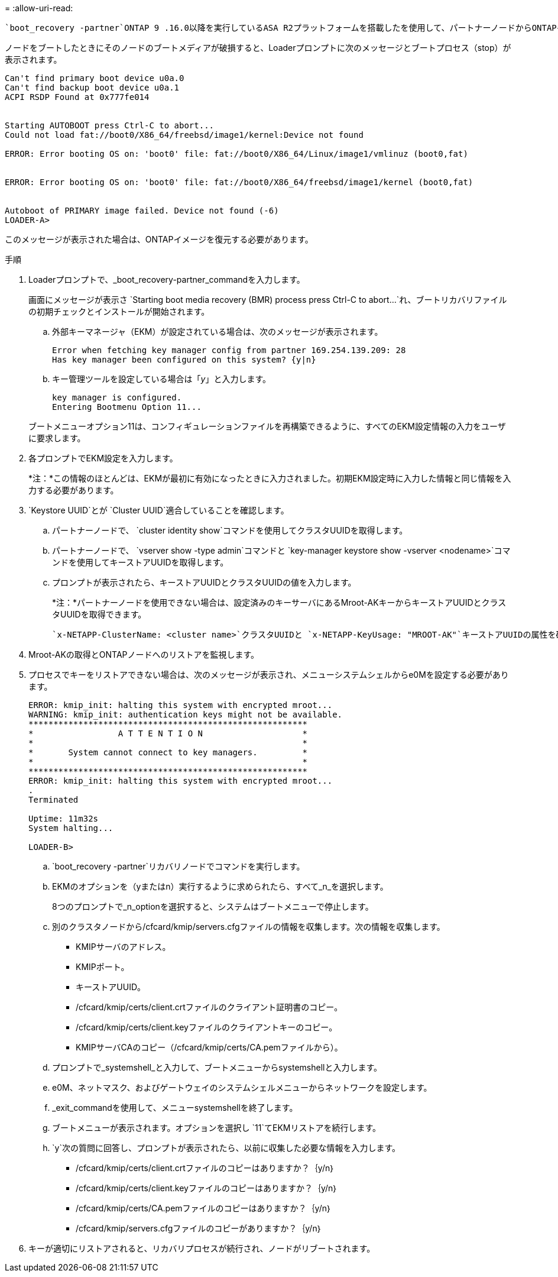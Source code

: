 = 
:allow-uri-read: 


 `boot_recovery -partner`ONTAP 9 .16.0以降を実行しているASA R2プラットフォームを搭載したを使用して、パートナーノードからONTAPイメージ（ブートメディアリカバリ）をリストアできます。

ノードをブートしたときにそのノードのブートメディアが破損すると、Loaderプロンプトに次のメッセージとブートプロセス（stop）が表示されます。

....

Can't find primary boot device u0a.0
Can't find backup boot device u0a.1
ACPI RSDP Found at 0x777fe014


Starting AUTOBOOT press Ctrl-C to abort...
Could not load fat://boot0/X86_64/freebsd/image1/kernel:Device not found

ERROR: Error booting OS on: 'boot0' file: fat://boot0/X86_64/Linux/image1/vmlinuz (boot0,fat)


ERROR: Error booting OS on: 'boot0' file: fat://boot0/X86_64/freebsd/image1/kernel (boot0,fat)


Autoboot of PRIMARY image failed. Device not found (-6)
LOADER-A>
....
このメッセージが表示された場合は、ONTAPイメージを復元する必要があります。

.手順
. Loaderプロンプトで、_boot_recovery-partner_commandを入力します。
+
画面にメッセージが表示さ `Starting boot media recovery (BMR) process press Ctrl-C to abort...`れ、ブートリカバリファイルの初期チェックとインストールが開始されます。

+
.. 外部キーマネージャ（EKM）が設定されている場合は、次のメッセージが表示されます。
+
....
Error when fetching key manager config from partner 169.254.139.209: 28
Has key manager been configured on this system? {y|n}
....
.. キー管理ツールを設定している場合は「_y_」と入力します。
+
....
key manager is configured.
Entering Bootmenu Option 11...
....


+
ブートメニューオプション11は、コンフィギュレーションファイルを再構築できるように、すべてのEKM設定情報の入力をユーザに要求します。

. 各プロンプトでEKM設定を入力します。
+
*注：*この情報のほとんどは、EKMが最初に有効になったときに入力されました。初期EKM設定時に入力した情報と同じ情報を入力する必要があります。

.  `Keystore UUID`とが `Cluster UUID`適合していることを確認します。
+
.. パートナーノードで、 `cluster identity show`コマンドを使用してクラスタUUIDを取得します。
.. パートナーノードで、 `vserver show -type admin`コマンドと `key-manager keystore show -vserver <nodename>`コマンドを使用してキーストアUUIDを取得します。
.. プロンプトが表示されたら、キーストアUUIDとクラスタUUIDの値を入力します。
+
*注：*パートナーノードを使用できない場合は、設定済みのキーサーバにあるMroot-AKキーからキーストアUUIDとクラスタUUIDを取得できます。

+
 `x-NETAPP-ClusterName: <cluster name>`クラスタUUIDと `x-NETAPP-KeyUsage: "MROOT-AK"`キーストアUUIDの属性を確認して、正しいキーがあることを確認します。



. Mroot-AKの取得とONTAPノードへのリストアを監視します。
. プロセスでキーをリストアできない場合は、次のメッセージが表示され、メニューシステムシェルからe0Mを設定する必要があります。
+
....
ERROR: kmip_init: halting this system with encrypted mroot...
WARNING: kmip_init: authentication keys might not be available.
********************************************************
*                 A T T E N T I O N                    *
*                                                      *
*       System cannot connect to key managers.         *
*                                                      *
********************************************************
ERROR: kmip_init: halting this system with encrypted mroot...
.
Terminated

Uptime: 11m32s
System halting...

LOADER-B>

....
+
..  `boot_recovery -partner`リカバリノードでコマンドを実行します。
.. EKMのオプションを（yまたはn）実行するように求められたら、すべて_n_を選択します。
+
8つのプロンプトで_n_optionを選択すると、システムはブートメニューで停止します。

.. 別のクラスタノードから/cfcard/kmip/servers.cfgファイルの情報を収集します。次の情報を収集します。
+
*** KMIPサーバのアドレス。
*** KMIPポート。
*** キーストアUUID。
*** /cfcard/kmip/certs/client.crtファイルのクライアント証明書のコピー。
*** /cfcard/kmip/certs/client.keyファイルのクライアントキーのコピー。
*** KMIPサーバCAのコピー（/cfcard/kmip/certs/CA.pemファイルから）。


.. プロンプトで_systemshell_と入力して、ブートメニューからsystemshellと入力します。
.. e0M、ネットマスク、およびゲートウェイのシステムシェルメニューからネットワークを設定します。
.. _exit_commandを使用して、メニューsystemshellを終了します。
.. ブートメニューが表示されます。オプションを選択し `11`てEKMリストアを続行します。
..  `y`次の質問に回答し、プロンプトが表示されたら、以前に収集した必要な情報を入力します。
+
*** /cfcard/kmip/certs/client.crtファイルのコピーはありますか？｛y/n｝
*** /cfcard/kmip/certs/client.keyファイルのコピーはありますか？｛y/n｝
*** /cfcard/kmip/certs/CA.pemファイルのコピーはありますか？｛y/n｝
*** /cfcard/kmip/servers.cfgファイルのコピーがありますか？｛y/n｝




. キーが適切にリストアされると、リカバリプロセスが続行され、ノードがリブートされます。

